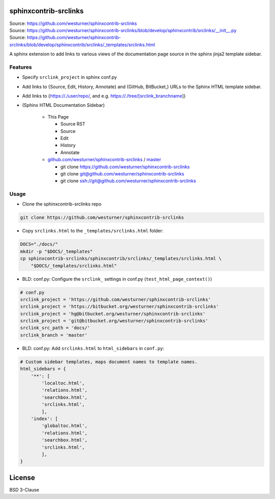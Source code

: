 

sphinxcontrib-srclinks
========================
| Source: https://github.com/westurner/sphinxcontrib-srclinks
| Source: https://github.com/westurner/sphinxcontrib-srclinks/blob/develop/sphinxcontrib/srclinks/__init__.py
| Source: https://github.com/westurner/sphinxcontrib-srclinks/blob/develop/sphinxcontrib/srclinks/_templates/srclinks.html

A sphinx extension to add links to various views of the documentation page source in the sphinx jinja2 template sidebar.

Features
-----------

* Specify ``srclink_project`` in sphinx conf.py
* Add links to {Source, Edit, History, Annotate} and {GitHub, BitBucket,} URLs to the Sphinx HTML template sidebar.
* Add links to {https://./user/repo/, and e.g. https://./tree/[srclink_branchname]}

* (Sphinx HTML Documentation Sidebar)

    * This Page
    
      * Source RST
      * Source
      * Edit
      * History
      * Annotate
      
    * `github.com/westurner/sphinxcontrib-srclinks <https://github.com/westurner/sphinxcontrib-srclinks>`_ / 
      `master <https://github.com/westurner/sphinxcontrib-srclinks/tree/master>`_
    
      * git clone https://github.com/westurner/sphinxcontrib-srclinks
      * git clone git@github.com/westurner/sphinxcontrib-srclinks
      * git clone ssh://git@github.com/westurner/sphinxcontrib-srclinks

Usage
-------

- Clone the sphinxcontrib-srclinks repo

.. code:: bash

    git clone https://github.com/westurner/sphinxcontrib-srclinks
    
- Copy ``srclinks.html`` to the ``_templates/srclinks.html`` folder:

.. code:: bash

    DOCS="./docs/"
    mkdir -p "$DOCS/_templates"
    cp sphinxcontrib-srclinks/sphinxcontrib/srclinks/_templates/srclinks.html \
        "$DOCS/_templates/srclinks.html"

- BLD: conf.py: Configure the ``srclink_`` settings in conf.py (``test_html_page_context()``)

.. code:: python

    # conf.py
    srclink_project = 'https://github.com/westurner/sphinxcontrib-srclinks'
    srclink_project = 'https://bitbucket.org/westurner/sphinxcontrib-srclinks'
    srclink_project = 'hg@bitbucket.org/westurner/sphinxcontrib-srclinks'
    srclink_project = 'git@bitbucket.org/westurner/sphinxcontrib-srclinks'
    srclink_src_path = 'docs/'
    srclink_branch = 'master'

    
- BLD: conf.py: Add ``srclinks.html`` to ``html_sidebars`` in ``conf.py``:

.. code:: Python

    # Custom sidebar templates, maps document names to template names.
    html_sidebars = {
        '**': [
            'localtoc.html',
            'relations.html',
            'searchbox.html',
            'srclinks.html',
            ],
        'index': [
            'globaltoc.html',
            'relations.html',
            'searchbox.html',
            'srclinks.html',
            ],
    }
    

License
===========
BSD 3-Clause
